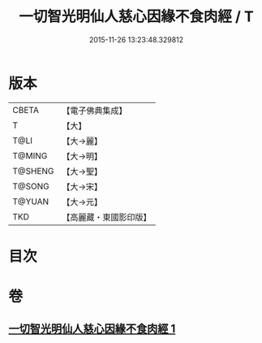 #+TITLE: 一切智光明仙人慈心因緣不食肉經 / T
#+DATE: 2015-11-26 13:23:48.329812
* 版本
 |     CBETA|【電子佛典集成】|
 |         T|【大】     |
 |      T@LI|【大→麗】   |
 |    T@MING|【大→明】   |
 |   T@SHENG|【大→聖】   |
 |    T@SONG|【大→宋】   |
 |    T@YUAN|【大→元】   |
 |       TKD|【高麗藏・東國影印版】|

* 目次
* 卷
** [[file:KR6b0039_001.txt][一切智光明仙人慈心因緣不食肉經 1]]
